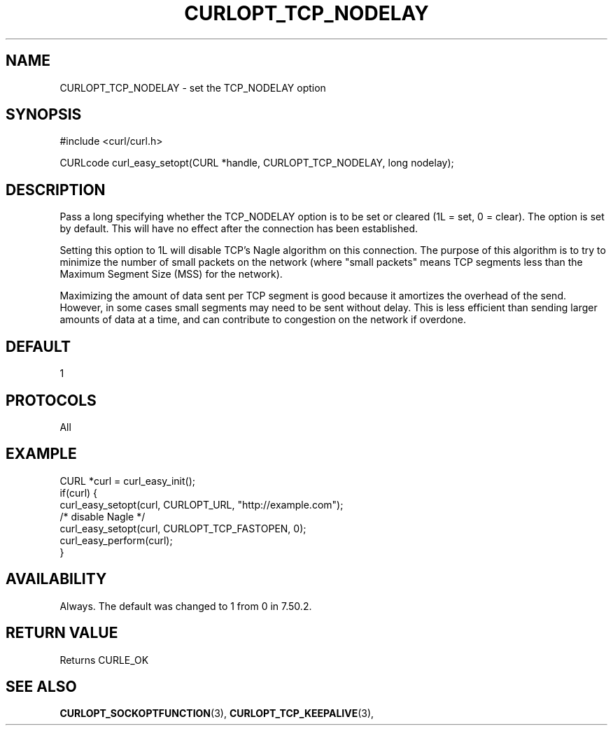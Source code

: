 .\" **************************************************************************
.\" *                                  _   _ ____  _
.\" *  Project                     ___| | | |  _ \| |
.\" *                             / __| | | | |_) | |
.\" *                            | (__| |_| |  _ <| |___
.\" *                             \___|\___/|_| \_\_____|
.\" *
.\" * Copyright (C) 1998 - 2017, Daniel Stenberg, <daniel@haxx.se>, et al.
.\" *
.\" * This software is licensed as described in the file COPYING, which
.\" * you should have received as part of this distribution. The terms
.\" * are also available at https://curl.haxx.se/docs/copyright.html.
.\" *
.\" * You may opt to use, copy, modify, merge, publish, distribute and/or sell
.\" * copies of the Software, and permit persons to whom the Software is
.\" * furnished to do so, under the terms of the COPYING file.
.\" *
.\" * This software is distributed on an "AS IS" basis, WITHOUT WARRANTY OF ANY
.\" * KIND, either express or implied.
.\" *
.\" **************************************************************************
.\"
.TH CURLOPT_TCP_NODELAY 3 "May 15, 2017" "libcurl 7.56.1" "curl_easy_setopt options"

.SH NAME
CURLOPT_TCP_NODELAY \- set the TCP_NODELAY option
.SH SYNOPSIS
#include <curl/curl.h>

CURLcode curl_easy_setopt(CURL *handle, CURLOPT_TCP_NODELAY, long nodelay);
.SH DESCRIPTION
Pass a long specifying whether the TCP_NODELAY option is to be set or cleared
(1L = set, 0 = clear). The option is set by default. This will have no effect
after the connection has been established.

Setting this option to 1L will disable TCP's Nagle algorithm on this
connection. The purpose of this algorithm is to try to minimize the number of
small packets on the network (where "small packets" means TCP segments less
than the Maximum Segment Size (MSS) for the network).

Maximizing the amount of data sent per TCP segment is good because it
amortizes the overhead of the send. However, in some cases small segments may
need to be sent without delay. This is less efficient than sending larger
amounts of data at a time, and can contribute to congestion on the network if
overdone.
.SH DEFAULT
1
.SH PROTOCOLS
All
.SH EXAMPLE
.nf
CURL *curl = curl_easy_init();
if(curl) {
  curl_easy_setopt(curl, CURLOPT_URL, "http://example.com");
  /* disable Nagle */
  curl_easy_setopt(curl, CURLOPT_TCP_FASTOPEN, 0);
  curl_easy_perform(curl);
}
.fi
.SH AVAILABILITY
Always. The default was changed to 1 from 0 in 7.50.2.
.SH RETURN VALUE
Returns CURLE_OK
.SH "SEE ALSO"
.BR CURLOPT_SOCKOPTFUNCTION "(3), " CURLOPT_TCP_KEEPALIVE "(3), "
